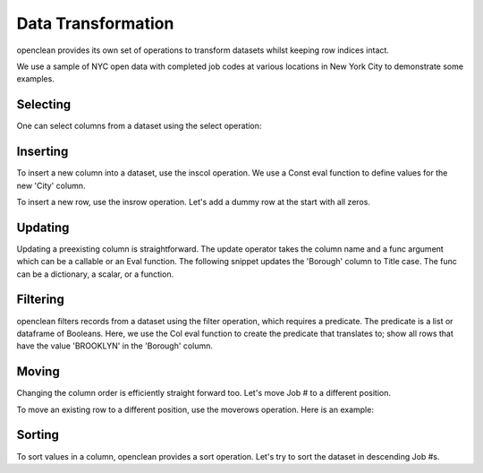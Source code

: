 .. _transform-ref:

Data Transformation
===================
openclean provides its own set of operations to transform datasets whilst keeping row indices intact.

We use a sample of NYC open data with completed job codes at various locations in New York City to demonstrate some examples.

.. jupyter-execute::

    import os
    path_to_file = os.path.join(os.getcwd(), 'source', 'data')

.. jupyter-execute::

    from openclean.data.load import dataset

    ds = dataset(os.path.join(path_to_file, 'job_locations.csv'))

    ds.head()


Selecting
---------
One can select columns from a dataset using the select operation:

.. jupyter-execute::

    from openclean.operator.transform.select import select

    selected = select(ds, columns=['Job #', 'GIS_NTA_NAME'], names=['job_id','neighborhood'])

    selected.head()


Inserting
---------
To insert a new column into a dataset, use the inscol operation. We use a Const eval function to define values for the
new 'City' column.

.. jupyter-execute::

    from openclean.operator.transform.insert import inscol
    from openclean.function.eval.base import Const

    new_col = inscol(ds, names=['City'], pos=4, values=Const('New York'))

    new_col.head()

To insert a new row, use the insrow operation. Let's add a dummy row at the start with all zeros.

.. jupyter-execute::

    from openclean.operator.transform.insert import insrow

    new_row = insrow(ds, pos=0, values=[0,0,0,0])

    new_row.head()


Updating
--------
Updating a preexisting column is straightforward. The update operator takes the column name and a func argument
which can be a callable or an Eval function. The following snippet updates the 'Borough' column to Title case. The
func can be a dictionary, a scalar, or a function.

.. jupyter-execute::

    from openclean.operator.transform.update import update

    title_case = update(ds, columns='Borough', func=str.title)

    title_case.head()


Filtering
---------
openclean filters records from a dataset using the filter operation, which requires a predicate. The predicate
is a list or dataframe of Booleans. Here, we use the Col eval function to create the predicate that translates to;
show all rows that have the value 'BROOKLYN' in the 'Borough' column.

.. jupyter-execute::

    from openclean.operator.transform.filter import filter
    from openclean.function.eval.base import Col

    filtered = filter(ds, predicate=Col('Borough')=='BROOKLYN')

    filtered.head()


Moving
------
Changing the column order is efficiently straight forward too. Let's move Job # to a different position.

.. jupyter-execute::

    from openclean.operator.transform.move import movecols

    moved_col = movecols(ds, 'Job #', 2)

    moved_col.head()

To move an existing row to a different position, use the moverows operation. Here is an example:

.. jupyter-execute::

    from openclean.operator.transform.move import move_rows

    moved_row = move_rows(ds, 0, 2)

    moved_row.head()


Sorting
-------
To sort values in a column, openclean provides a sort operation. Let's try to sort the dataset in descending Job #s.

.. jupyter-execute::

    from openclean.operator.transform.sort import order_by

    sorted = order_by(ds, columns='Job #', reversed=True)

    sorted.head()

